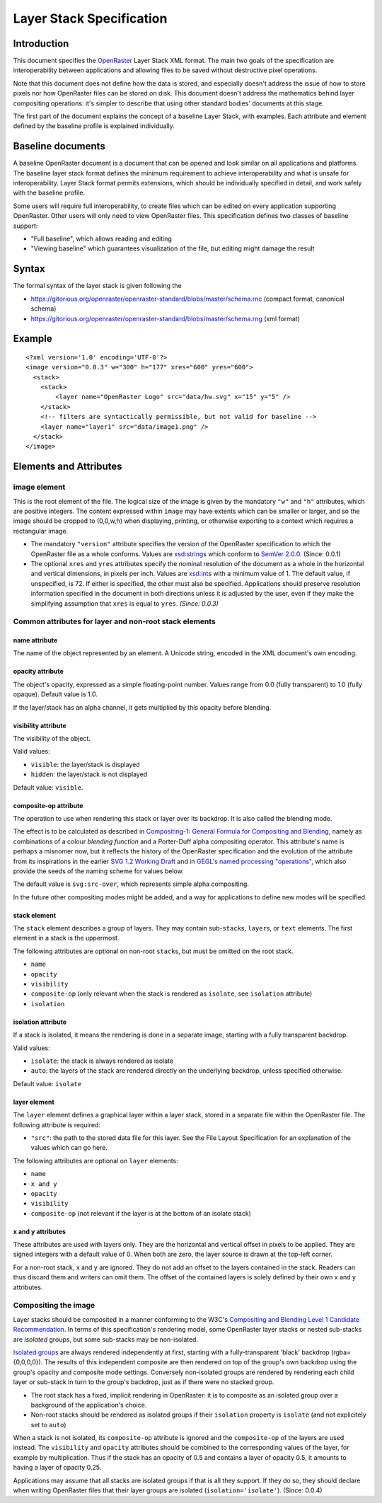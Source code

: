 Layer Stack Specification
=========================

Introduction
------------

This document specifies the
`OpenRaster <https://github.com/openraster/ora-spec>`__ Layer Stack XML
format. The main two goals of the specification are interoperability
between applications and allowing files to be saved without destructive
pixel operations.

Note that this document does not define how the data is stored, and
especially doesn't address the issue of how to store pixels nor how
OpenRaster files can be stored on disk. This document doesn't address
the mathematics behind layer compositing operations: it's simpler to
describe that using other standard bodies' documents at this stage.

The first part of the document explains the concept of a baseline Layer
Stack, with examples. Each attribute and element defined by the baseline
profile is explained individually.

Baseline documents
------------------

A baseline OpenRaster document is a document that can be opened and look
similar on all applications and platforms. The baseline layer stack
format defines the minimum requirement to achieve interoperability and
what is unsafe for interoperability. Layer Stack format permits
extensions, which should be individually specified in detail, and work
safely with the baseline profile.

Some users will require full interoperability, to create files which can
be edited on every application supporting OpenRaster. Other users will
only need to view OpenRaster files. This specification defines two
classes of baseline support:

-  "Full baseline", which allows reading and editing
-  "Viewing baseline" which guarantees visualization of the file, but
   editing might damage the result

Syntax
------

The formal syntax of the layer stack is given following the

-  https://gitorious.org/openraster/openraster-standard/blobs/master/schema.rnc
   (compact format, canonical schema)
-  https://gitorious.org/openraster/openraster-standard/blobs/master/schema.rng
   (xml format)

Example
-------

::

    <?xml version='1.0' encoding='UTF-8'?>
    <image version="0.0.3" w="300" h="177" xres="600" yres="600">
      <stack>
        <stack>
            <layer name="OpenRaster Logo" src="data/hw.svg" x="15" y="5" />
        </stack>
        <!-- filters are syntactically permissible, but not valid for baseline -->
        <layer name="layer1" src="data/image1.png" />
      </stack>
    </image>

Elements and Attributes
-----------------------

image element
~~~~~~~~~~~~~

This is the root element of the file. The logical size of the image is
given by the mandatory ``"w"`` and ``"h"`` attributes, which are
positive integers. The content expressed within ``image`` may have
extents which can be smaller or larger, and so the image should be
cropped to (0,0,w,h) when displaying, printing, or otherwise exporting
to a context which requires a rectangular image.

-  The mandatory ``"version"`` attribute specifies the version of the
   OpenRaster specification to which the OpenRaster file as a whole
   conforms. Values are
   `xsd:string <http://www.w3.org/TR/xmlschema-2/#string>`__\ s which
   conform to `SemVer 2.0.0 <http://semver.org/spec/v2.0.0.html>`__.
   (Since: 0.0.1)
-  The optional ``xres`` and ``yres`` attributes specify the nominal
   resolution of the document as a whole in the horizontal and vertical
   dimensions, in pixels per inch. Values are
   `xsd:int <http://www.w3.org/TR/xmlschema-2/#int>`__\ s with a minimum
   value of 1. The default value, if unspecified, is 72. If either is
   specified, the other must also be specified. Applications should
   preserve resolution information specified in the document in both
   directions unless it is adjusted by the user, even if they make the
   simplifying assumption that ``xres`` is equal to ``yres``. *(Since:
   0.0.3)*

Common attributes for layer and non-root stack elements
~~~~~~~~~~~~~~~~~~~~~~~~~~~~~~~~~~~~~~~~~~~~~~~~~~~~~~~

name attribute
^^^^^^^^^^^^^^

The name of the object represented by an element. A Unicode string,
encoded in the XML document's own encoding.

opacity attribute
^^^^^^^^^^^^^^^^^

The object's opacity, expressed as a simple floating-point number. Values range from 0.0 (fully transparent) to 1.0 (fully opaque). Default value is 1.0.

If the layer/stack has an alpha channel, it gets multiplied by this opacity before blending.

visibility attribute
^^^^^^^^^^^^^^^^^^^^

The visibility of the object.

Valid values:

-  ``visible``: the layer/stack is displayed
-  ``hidden``: the layer/stack is not displayed 

Default value: ``visible``.

composite-op attribute
^^^^^^^^^^^^^^^^^^^^^^

The operation to use when rendering this stack or layer over its
backdrop. It is also called the blending mode.

The effect is to be calculated as described in `Compositing-1:
General Formula for Compositing and
Blending <http://www.w3.org/TR/compositing-1/#generalformula>`__, namely
as combinations of a colour *blending function* and a Porter-Duff alpha
compositing operator. This attribute's name is perhaps a misnomer now,
but it reflects the history of the OpenRaster specification and the
evolution of the attribute from its inspirations in the earlier `SVG 1.2
Working
Draft <http://dev.w3.org/SVG/modules/compositing/master/SVGCompositing.html#comp-op-property>`__
and in `GEGL's named processing
"operations" <http://www.gegl.org/operations.html>`__, which also
provide the seeds of the naming scheme for values below.

.. raw:: html

    <table border="1" cellpadding="5" cellspacing="0">
    <tr>
    <th>Value</th>
    <th>Blending function</th>
    <th>Compositing Operator</th>
    </tr>
    <tr>
    <td>svg:src-over</td>
    <td><a href="http://www.w3.org/TR/compositing-1/#blendingnormal">Normal</a></td>
    <td><a href="http://www.w3.org/TR/compositing-1/#porterduffcompositingoperators_srcover">Source Over</a></td>
    </tr>
    <tr>
    <td>svg:multiply</td>
    <td><a href="http://www.w3.org/TR/compositing-1/#blendingmultiply">Multiply</a></td>
    <td><a href="http://www.w3.org/TR/compositing-1/#porterduffcompositingoperators_srcover">Source Over</a></td>
    </tr>
    <tr>
    <td>svg:screen</td>
    <td><a href="http://www.w3.org/TR/compositing-1/#blendingscreen">Screen</a></td>
    <td><a href="http://www.w3.org/TR/compositing-1/#porterduffcompositingoperators_srcover">Source Over</a></td>
    </tr>
    <tr>
    <td>svg:overlay</td>
    <td><a href="http://www.w3.org/TR/compositing-1/#blendingoverlay">Overlay</a></td>
    <td><a href="http://www.w3.org/TR/compositing-1/#porterduffcompositingoperators_srcover">Source Over</a></td>
    </tr>
    <tr>
    <td>svg:darken</td>
    <td><a href="http://www.w3.org/TR/compositing-1/#blendingdarken">Darken</a></td>
    <td><a href="http://www.w3.org/TR/compositing-1/#porterduffcompositingoperators_srcover">Source Over</a></td>
    </tr>
    <tr>
    <td>svg:lighten</td>
    <td><a href="http://www.w3.org/TR/compositing-1/#blendinglighten">Lighten</a></td>
    <td><a href="http://www.w3.org/TR/compositing-1/#porterduffcompositingoperators_srcover">Source Over</a></td>
    </tr>
    <tr>
    <td>svg:color-dodge</td>
    <td><a href="http://www.w3.org/TR/compositing-1/#blendingcolordodge">Color Dodge</a></td>
    <td><a href="http://www.w3.org/TR/compositing-1/#porterduffcompositingoperators_srcover">Source Over</a></td>
    </tr>
    <tr>
    <td>svg:color-burn</td>
    <td><a href="http://www.w3.org/TR/compositing-1/#blendingcolorburn">Color Burn</a></td>
    <td><a href="http://www.w3.org/TR/compositing-1/#porterduffcompositingoperators_srcover">Source Over</a></td>
    </tr>
    <tr>
    <td>svg:hard-light</td>
    <td><a href="http://www.w3.org/TR/compositing-1/#blendinghardlight">Hard Light</a></td>
    <td><a href="http://www.w3.org/TR/compositing-1/#porterduffcompositingoperators_srcover">Source Over</a></td>
    </tr>
    <tr>
    <td>svg:soft-light</td>
    <td><a href="http://www.w3.org/TR/compositing-1/#blendingsoftlight">Soft Light</a></td>
    <td><a href="http://www.w3.org/TR/compositing-1/#porterduffcompositingoperators_srcover">Source Over</a></td>
    </tr>
    <tr>
    <td>svg:difference</td>
    <td><a href="http://www.w3.org/TR/compositing-1/#blendingdifference">Difference</a></td>
    <td><a href="http://www.w3.org/TR/compositing-1/#porterduffcompositingoperators_srcover">Source Over</a></td>
    </tr>
    <tr>
    <td>svg:color</td>
    <td><a href="http://www.w3.org/TR/compositing-1/#blendingcolor">Color</a></td>
    <td><a href="http://www.w3.org/TR/compositing-1/#porterduffcompositingoperators_srcover">Source Over</a></td>
    </tr>
    <tr>
    <td>svg:luminosity</td>
    <td><a href="http://www.w3.org/TR/compositing-1/#blendingluminosity">Luminosity</a></td>
    <td><a href="http://www.w3.org/TR/compositing-1/#porterduffcompositingoperators_srcover">Source Over</a></td>
    </tr>
    <tr>
    <td>svg:hue</td>
    <td><a href="http://www.w3.org/TR/compositing-1/#blendinghue">Hue</a></td>
    <td><a href="http://www.w3.org/TR/compositing-1/#porterduffcompositingoperators_srcover">Source Over</a></td>
    </tr>
    <tr>
    <td>svg:saturation</td>
    <td><a href="http://www.w3.org/TR/compositing-1/#blendingsaturation">Saturation</a></td>
    <td><a href="http://www.w3.org/TR/compositing-1/#porterduffcompositingoperators_srcover">Source Over</a></td>
    </tr>
    <tr>
    <td>svg:plus</td>
    <td><a href="http://www.w3.org/TR/compositing-1/#blendingnormal">Normal</a></td>
    <td><a href="http://www.w3.org/TR/compositing-1/#porterduffcompositingoperators_plus">Lighter</a></td>
    </tr>
    <tr>
    <td>svg:dst-in</td>
    <td><a href="http://www.w3.org/TR/compositing-1/#blendingnormal">Normal</a></td>
    <td><a href="http://www.w3.org/TR/compositing-1/#porterduffcompositingoperators_dstin">Destination In</a></td>
    </tr>
    <tr>
    <td>svg:dst-out</td>
    <td><a href="http://www.w3.org/TR/compositing-1/#blendingnormal">Normal</a></td>
    <td><a href="http://www.w3.org/TR/compositing-1/#porterduffcompositingoperators_dstout">Destination Out</a></td>
    </tr>

    <tr>
    <td>svg:src-atop</td>
    <td><a href="http://www.w3.org/TR/compositing-1/#blendingnormal">Normal</a></td>
    <td><a href="http://www.w3.org/TR/compositing-1/#porterduffcompositingoperators_srcatop">Source Atop</a></td>
    </tr>
    <tr>
    <td>svg:dst-atop</td>
    <td><a href="http://www.w3.org/TR/compositing-1/#blendingnormal">Normal</a></td>
    <td><a href="http://www.w3.org/TR/compositing-1/#porterduffcompositingoperators_dstatop">Destination Atop</a></td>
    </tr>
    </table>

The default value is ``svg:src-over``, which represents simple alpha
compositing.

In the future other compositing modes might be added, and a way for
applications to define new modes will be specified.

stack element
^^^^^^^^^^^^^

The ``stack`` element describes a group of layers. They may contain
sub-\ ``stack``\ s, ``layer``\ s, or ``text`` elements. The first
element in a stack is the uppermost.

The following attributes are optional on non-root ``stack``\ s, but must
be omitted on the root stack.

-  ``name``
-  ``opacity``
-  ``visibility``
-  ``composite-op`` (only relevant when the stack is rendered as ``isolate``, see ``isolation`` attribute)
-  ``isolation``

isolation attribute
^^^^^^^^^^^^^^^^^^^

If a stack is isolated, it means the rendering is done in a separate image, starting with a fully transparent backdrop.

Valid values:

-  ``isolate``: the stack is always rendered as isolate
-  ``auto``: the layers of the stack are rendered directly on the underlying backdrop, unless specified otherwise.

Default value: ``isolate``

layer element
^^^^^^^^^^^^^

The ``layer`` element defines a graphical layer within a layer stack,
stored in a separate file within the OpenRaster file. The following
attribute is required:

-  ``"src"``: the path to the stored data file for this layer. See the
   File Layout Specification for an explanation of the values which can
   go here.

The following attributes are optional on ``layer`` elements:

-  ``name``
-  ``x and y``
-  ``opacity``
-  ``visibility``
-  ``composite-op`` (not relevant if the layer is at the bottom of an isolate stack)

x and y attributes
^^^^^^^^^^^^^^^^^^

These attributes are used with layers only. They are the horizontal and vertical offset in pixels to be applied. They are signed integers with a default value of 0. When both are zero, the layer source is drawn at the top-left corner.

For a non-root stack, x and y are ignored. They do not add an offset to the layers contained in the stack. Readers can thus discard them and writers can omit them. The offset of the contained layers is solely defined by their own x and y attributes.

Compositing the image
~~~~~~~~~~~~~~~~~~~~~

Layer stacks should be composited in a manner conforming to the W3C's
`Compositing and Blending Level 1 Candidate
Recommendation <http://www.w3.org/TR/compositing-1/>`__. In terms of
this specification's rendering model, some OpenRaster layer stacks or
nested sub-stacks are *isolated* groups, but some sub-stacks may be
non-isolated.

`Isolated groups <http://www.w3.org/TR/compositing-1/#isolatedgroups>`__
are always rendered independently at first, starting with a
fully-transparent 'black' backdrop (rgba={0,0,0,0}). The results of this
independent composite are then rendered on top of the group's own
backdrop using the group's opacity and composite mode settings.
Conversely non-isolated groups are rendered by rendering each child
layer or sub-stack in turn to the group's backdrop, just as if there
were no stacked group.

-  The root stack has a fixed, implicit rendering in OpenRaster: it is
   to composite as an isolated group over a background of the
   application's choice.
-  Non-root stacks should be rendered as isolated groups if their
   ``isolation`` property is ``isolate`` (and not explicitely set to ``auto``)

When a stack is not isolated, its ``composite-op`` attribute is ignored and the
``composite-op`` of the layers are used instead. The ``visibility`` and ``opacity``
attributes should be combined to the corresponding values of the layer, for
example by multiplication. Thus if the stack has an opacity of 0.5 and contains
a layer of opacity 0.5, it amounts to having a layer of opacity 0.25.

Applications may assume that all stacks are isolated groups if that is
all they support. If they do so, they should declare when writing
OpenRaster files that their layer groups are isolated
(``isolation='isolate'``). (Since: 0.0.4)
